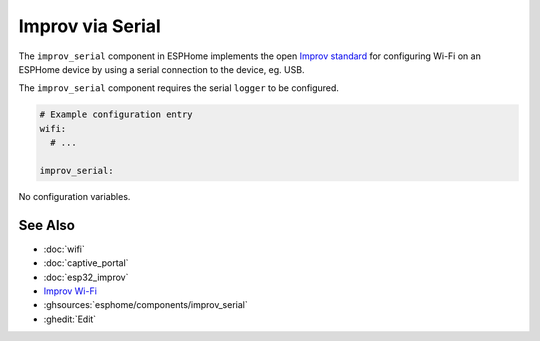 Improv via Serial
=================

.. seo::
    :description: Instructions for setting up Improv via Serial in ESPHome.
    :image: improv-social.png

The ``improv_serial`` component in ESPHome implements the open `Improv standard <https://www.improv-wifi.com/>`__
for configuring Wi-Fi on an ESPHome device by using a serial connection to the device, eg. USB.

The ``improv_serial`` component requires the serial ``logger`` to be configured.


.. code-block:: yaml

    # Example configuration entry
    wifi:
      # ...

    improv_serial:


No configuration variables.

See Also
--------

- :doc:`wifi`
- :doc:`captive_portal`
- :doc:`esp32_improv`
- `Improv Wi-Fi <https://www.improv-wifi.com/>`__
- :ghsources:`esphome/components/improv_serial`
- :ghedit:`Edit`
